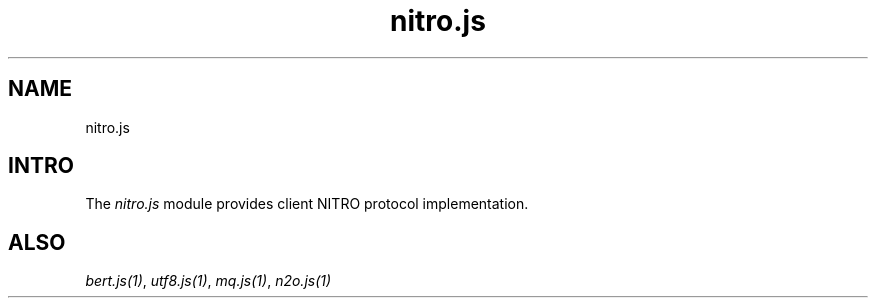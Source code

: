 .TH nitro.js 1 "nitro.js" "Synrc Research Center" "NITRO.JS"
.SH NAME
nitro.js

.SH INTRO
.LP
The
\fInitro.js\fR\& module provides client NITRO protocol implementation.

.SH ALSO
.LP
\fB\fIbert.js(1)\fR\&\fR\&, \fB\fIutf8.js(1)\fR\&\fR\&, \fB\fImq.js(1)\fR\&\fR\&, \fB\fIn2o.js(1)\fR\&\fR\&